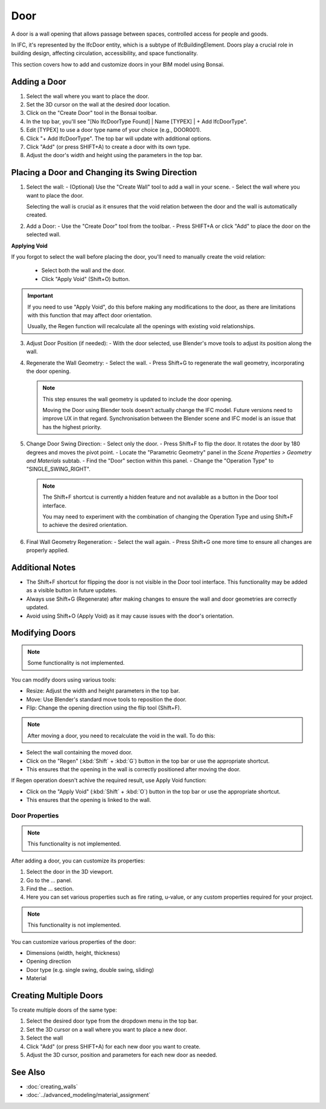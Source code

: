 Door
====

A door is a wall opening that allows passage between spaces, controlled access for people and goods.

In IFC, it's represented by the IfcDoor entity, which is a subtype of IfcBuildingElement.
Doors play a crucial role in building design, affecting circulation, accessibility, and space functionality.

This section covers how to add and customize doors in your BIM model using Bonsai.

Adding a Door
-------------

1. Select the wall where you want to place the door.
2. Set the 3D cursor on the wall at the desired door location.
3. Click on the "Create Door" tool in the Bonsai toolbar.
4. In the top bar, you'll see "[No IfcDoorType Found] | Name [TYPEX] | + Add IfcDoorType".
5. Edit [TYPEX] to use a door type name of your choice (e.g., DOOR001).
6. Click "+ Add IfcDoorType". The top bar will update with additional options.
7. Click "Add" (or press SHIFT+A) to create a door with its own type.
8. Adjust the door's width and height using the parameters in the top bar.

Placing a Door and Changing its Swing Direction
-----------------------------------------------

1. Select the wall:
   - (Optional) Use the "Create Wall" tool to add a wall in your scene.
   - Select the wall where you want to place the door.

   Selecting the wall is crucial as it ensures that the void relation between the door and the wall is automatically created.

2. Add a Door:
   - Use the "Create Door" tool from the toolbar.
   - Press SHIFT+A or click "Add" to place the door on the selected wall.

**Applying Void**

If you forgot to select the wall before placing the door, you'll need to manually create the void relation:

   - Select both the wall and the door.
   - Click "Apply Void" (Shift+O) button.

.. important::
   If you need to use "Apply Void", do this before making any modifications to the door,
   as there are limitations with this function that may affect door orientation.

   Usually, the Regen function will recalculate all the openings with existing void relationships.

3. Adjust Door Position (if needed):
   - With the door selected, use Blender's move tools to adjust its position along the wall.

4. Regenerate the Wall Geometry:
   - Select the wall.
   - Press Shift+G to regenerate the wall geometry, incorporating the door opening.

   .. note::
      This step ensures the wall geometry is updated to include the door opening.

      Moving the Door using Blender tools doesn't actually change the IFC model.
      Future versions need to improve UX in that regard.
      Synchronisation between the Blender scene and IFC model is an issue that has the highest priority.

5. Change Door Swing Direction:
   - Select only the door.
   - Press Shift+F to flip the door. It rotates the door by 180 degrees and moves the pivot point.
   - Locate the "Parametric Geometry" panel in the `Scene Properties > Geometry and Materials` subtab.
   - Find the "Door" section within this panel.
   - Change the "Operation Type" to "SINGLE_SWING_RIGHT".

   .. note::
      The Shift+F shortcut is currently a hidden feature and not available as a button in the Door tool interface.

      You may need to experiment with the combination of changing the Operation Type and using Shift+F to achieve the desired orientation.

6. Final Wall Geometry Regeneration:
   - Select the wall again.
   - Press Shift+G one more time to ensure all changes are properly applied.

Additional Notes
----------------

- The Shift+F shortcut for flipping the door is not visible in the Door tool interface.
  This functionality may be added as a visible button in future updates.
- Always use Shift+G (Regenerate) after making changes
  to ensure the wall and door geometries are correctly updated.
- Avoid using Shift+O (Apply Void) as it may cause issues
  with the door's orientation.


Modifying Doors
---------------

.. note::
   Some functionality is not implemented.

You can modify doors using various tools:

- Resize: Adjust the width and height parameters in the top bar.
- Move: Use Blender's standard move tools to reposition the door.
- Flip: Change the opening direction using the flip tool (Shift+F).

.. note::
   After moving a door, you need to recalculate the void in the wall. To do this:

- Select the wall containing the moved door.
- Click on the "Regen" (:kbd:`Shift` + :kbd:`G`) button in the top bar or use the appropriate shortcut.
- This ensures that the opening in the wall is correctly positioned after moving the door.

If Regen operation doesn't achive the required result, use Apply Void function:

- Click on the "Apply Void" (:kbd:`Shift` + :kbd:`O`) button in the top bar or use the appropriate shortcut.
- This ensures that the opening is linked to the wall.


Door Properties
^^^^^^^^^^^^^^^

.. note::
   This functionality is not implemented.

After adding a door, you can customize its properties:

1. Select the door in the 3D viewport.
2. Go to the ... panel.
3. Find the ... section.
4. Here you can set various properties such as fire rating, u-value, or any custom properties required for your project.

.. note::
   This functionality is not implemented.

You can customize various properties of the door:

- Dimensions (width, height, thickness)
- Opening direction 
- Door type (e.g. single swing, double swing, sliding)
- Material


Creating Multiple Doors
-----------------------

To create multiple doors of the same type:

1. Select the desired door type from the dropdown menu in the top bar.
2. Set the 3D cursor on a wall where you want to place a new door.
3. Select the wall
4. Click "Add" (or press SHIFT+A) for each new door you want to create.
5. Adjust the 3D cursor, position and parameters for each new door as needed.

See Also
--------

- :doc:`creating_walls`
- :doc:`../advanced_modeling/material_assignment`

